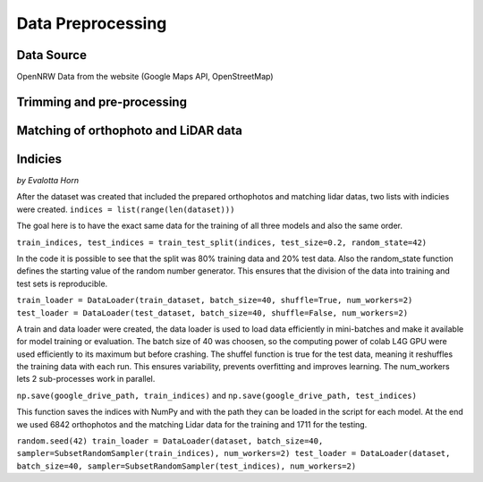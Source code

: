 Data Preprocessing
===================
Data Source 
------------
OpenNRW 
Data from the website (Google Maps API, OpenStreetMap)

Trimming and pre-processing
----------------------------

Matching of orthophoto and LiDAR data
--------------------------------------

Indicies
-----------------
*by Evalotta Horn*

After the dataset was created that included the prepared orthophotos and matching lidar datas, two lists with indicies were created. ``indices = list(range(len(dataset)))``

The goal here is to have the exact same data for the training of all three models and also the same order. 

``train_indices, test_indices = train_test_split(indices, test_size=0.2, random_state=42)``

In the code it is possible to see that the split was 80% training data and 20% test data. Also the random_state function defines the starting value of the random number generator. This ensures that the division of the data into training and test sets is reproducible.

``train_loader = DataLoader(train_dataset, batch_size=40, shuffle=True, num_workers=2)
test_loader = DataLoader(test_dataset, batch_size=40, shuffle=False, num_workers=2)``

A train and data loader were created,  the data loader is used to load data efficiently in mini-batches and make it available for model training or evaluation. The batch size of 40 was choosen, so the computing power of colab L4G GPU were used efficiently to its maximum but before crashing. The shuffel function is true for the test data, meaning it reshuffles the training data with each run. This ensures variability, prevents overfitting and improves learning. The num_workers lets 2 sub-processes work in parallel. 

``np.save(google_drive_path, train_indices)`` and ``np.save(google_drive_path, test_indices)``

This function saves the indices with NumPy and with the path they can be loaded in the script for each model. At the end we used 6842 orthophotos and the matching Lidar data for the training and 1711 for the testing. 

``random.seed(42)
train_loader = DataLoader(dataset, batch_size=40, sampler=SubsetRandomSampler(train_indices), num_workers=2)
test_loader = DataLoader(dataset, batch_size=40, sampler=SubsetRandomSampler(test_indices), num_workers=2)``